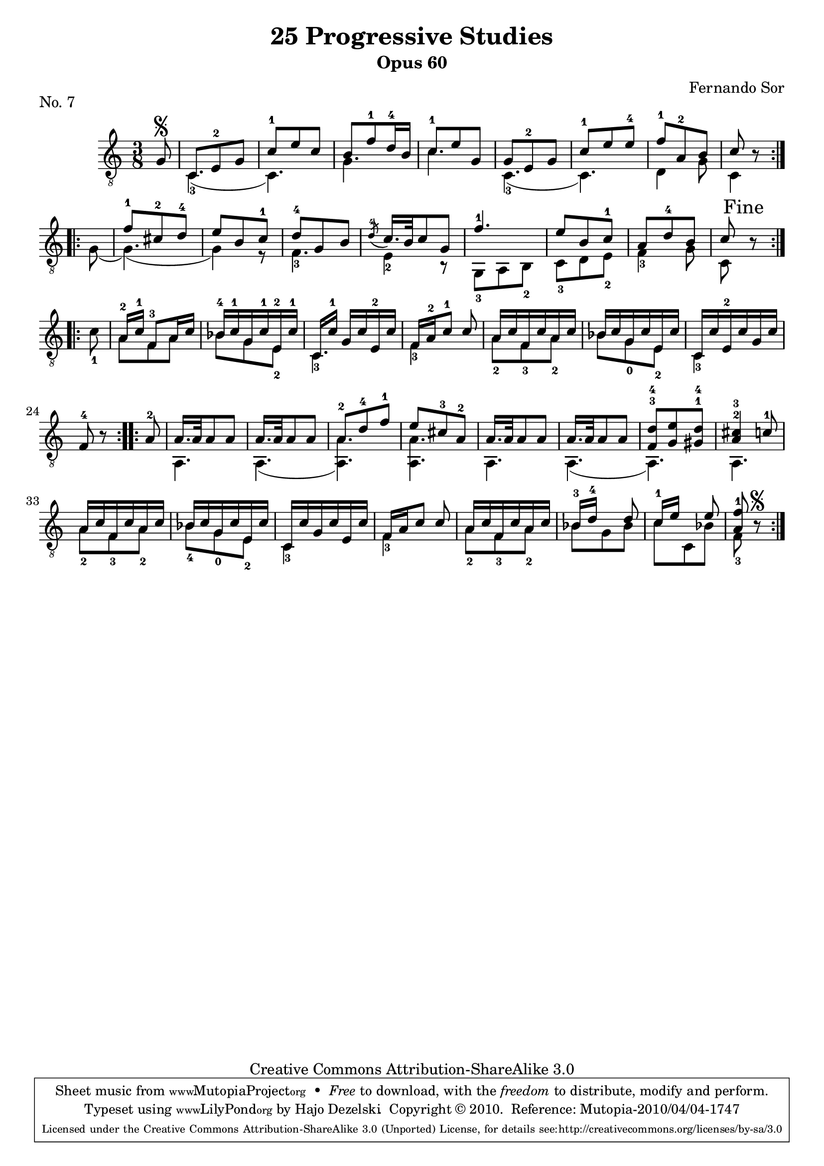 \version "2.13.10"

%#(set-default-paper-size "a4")


\header {
        title = "25 Progressive Studies"
        subtitle = "Opus 60"
        piece = "No. 7"
        composer = "Fernando Sor"
        mutopiatitle = "25 Progressive Studies, No. 7"
        mutopiacomposer = "SorF"
        mutopiainstrument = "Guitar"
        style = "Baroque"
        source = "München: Verlag Gitarrefreund. 1915-17"
        comment = "From the Boije collection"
        copyright = "Creative Commons Attribution-ShareAlike 3.0"
        maintainer = "Hajo Dezelski"
        maintainerEmail = "dl1sdz (at) gmail.com"

 footer = "Mutopia-2010/04/04-1747"
 tagline = \markup { \override #'(box-padding . 1.0) \override #'(baseline-skip . 2.7) \box \center-column { \small \line { Sheet music from \with-url #"http://www.MutopiaProject.org" \line { \teeny www. \hspace #-1.0 MutopiaProject \hspace #-1.0 \teeny .org \hspace #0.5 } • \hspace #0.5 \italic Free to download, with the \italic freedom to distribute, modify and perform. } \line { \small \line { Typeset using \with-url #"http://www.LilyPond.org" \line { \teeny www. \hspace #-1.0 LilyPond \hspace #-1.0 \teeny .org } by \maintainer \hspace #-1.0 . \hspace #0.5 Copyright © 2010. \hspace #0.5 Reference: \footer } } \line { \teeny \line { Licensed under the Creative Commons Attribution-ShareAlike 3.0 (Unported) License, for details see: \hspace #-0.5 \with-url #"http://creativecommons.org/licenses/by-sa/3.0" http://creativecommons.org/licenses/by-sa/3.0 } } } }
}

% The score definition

melody =  \relative g {
  \stemUp
  \tieUp
  \slurUp
  \override Staff.NoteCollision
    #'merge-differently-headed = ##t
  \override Staff.NoteCollision
    #'merge-differently-dotted = ##t
  
	\repeat volta 2 {
		\partial 8
	 g8\segno | % 0
	 c,8 [ e-2 g ] | % 1
	 c8-1 [ e c ] | % 2
	 b8 [f'-1 d16-4 b] | % 3
	 c8-1 [e g,] | % 4
	 g8 [ e-2 g ] | % 5
	 c8-1 [ e e-4] | % 6
	 f8-1 [a,-2 b ] | % 7
	 c8 r8  | % 8
	}
	
	\repeat volta 2 { 
		s8 | % 0
		f8-1 [ cis-2 d-4 ] | % 9
		e8 [ b c-1 ] | % 10
		d8-4 [ g, b ] | %11
		\acciaccatura d8-4 c16. [ b32 c8 g8 ] | % 12
		f'4.-1 | % 13
		e8 [ b c-1 ] | % 14
	 	a8 [ d-4 b ] | % 15
	 	c8 \mark "Fine" r8 \break
	 
	}
	
	\repeat volta 2 {
		s8 | % 0
		a16-2 [c-1] f,8-3 [ a16 c ] | % 17
	 	bes16-4 [ c-1 g c-1 e,-2 c'-1 ]| % 18
	 	c,16 [c'-1] g16 [ c e,-2 c' ] | % 19
	 	f,16 [a-2 c8-1 ] c8 | % 20
	 	a16 [ c f, c' a c ] | % 21
	 	bes16 [ c g c e, c' ]  | % 22
	 	c,16 [ c' e,-2 c' g c ]  | % 23
	 	f,8-4 r8 | % 24
    }
    
    \repeat volta 2 {
    	a8-2 | % 0
     	a16. [ a32 a8 a8 ] | % 25
     	a16. [ a32 a8 a8 ]  | % 26
     	a8-2 [ d8-4 f8-1 ] | % 27
     	e8 [ cis8-3 a8-2 ] | % 28
     	a16. [ a32 a8 a8 ] | % 29
     	a16. [ a32 a8 a8 ] | % 30
     	<f^3 d'^4>8 [ <g e'>8 <gis^1 d'^4>8 ] | % 31
     	<a^2 cis^3>4 c8-1 | % 32
     	a16 [ c f, c' a c ] | % 33
     	bes16 [ c g c e, c' ] | % 34
     	c,16 [ c' g c e, c' ] | % 35
     	f,16 [ a c8 ] c8 ] | % 36
     	a16 [ c f, c' a c ] | %37
     	bes16-3 [ d-4 ] s8 d8 | % 39 
     	c16-1 [ e ] s8 e8 | % 40
     	<a, f'-1>8 r8\segno | % 41 
    }
    
    }

bass =  \relative c {
  \stemDown
  \tieDown
  \slurDown
 \set fingeringOrientations = #'(down)
	
	\repeat volta 2 {
	 s8 | % 0	
	 <c-3>4. ( | % 1
	 c4. ) | % 2
	 g'4. | % 3
	 c4.  | % 4
	 <c,-3>4. ( | % 5
	 c4.) | % 6
	 d4 g8 | % 7
	 c,4  | % 8
	}
	
	\repeat volta 2 { 
		g'8 ( | % 0	
		g4.) ( | % 9
		g4 ) r8 | % 10
		<f-3>4. | %11
		<e-2>4 r8 | % 12
		<g,-3>8 [ a <b-2> ]  | % 13
		<c-3>8 [ d <e-2> ]  | % 14
		<f-3>4 g8 | % 15
		c,8 s8 | % 16
	}
	
	\repeat volta 2 {
		<c'-1>8 | % 0
	 	a8 [ f a ] | % 17
	 	bes8 [ g <e-2> ] | % 18
	 	<c-3>4.  | % 19
	 	<f-3>4 s8 | % 20
	 	<a-2>8 [ <f-3> <a-2> ] | % 21
	 	bes8 [ <g-0> <e-2> ]   | % 22
	 	<c-3>4 s8  | % 23
	 	s4 | % 24
    }
    
    \repeat volta 2 {
    	s8 | % 0
    	a4.| % 25
     	a4. (  | % 26
     	<a a'>4. ) | % 27
     	<a a'>4. | % 28
     	a4.  | % 29
     	a4. ( | % 30
     	a4. ) | % 31
     	a4.  | % 32
     	<a'-2>8 [ <f-3> <a-2> ] | % 33
	 	<bes-4>8 [ <g-0> <e-2> ]   | % 34
	 	<c-3>4 s8 | % 35
	 	<f-3>4 s8 | % 36
	 	<a-2>8 [ <f-3> <a-2> ] | % 37
	 	bes8 [ g bes ]   | % 38
	 	c8 [ c, bes' ]   | % 39
	 	<f-3>8 s8
    }
    
    }

% The score definition
\score {
	\context Staff << 
        \time 3/8 
        \clef "treble_8" 
        \key c \major  
        \set Staff.midiInstrument ="acoustic guitar (nylon)"
        \context Voice = "melodie" { \melody }
        \context Voice = "basso"   { \bass  }
    >>
	\layout { }
 	 \midi { 
    \context {
      \Score
      tempoWholesPerMinute = #(ly:make-moment 80 4)
      }
     }
}
